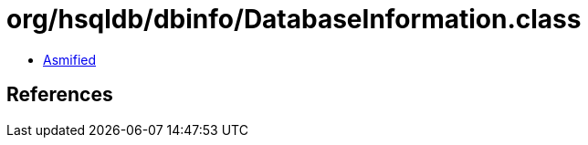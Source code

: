 = org/hsqldb/dbinfo/DatabaseInformation.class

 - link:DatabaseInformation-asmified.java[Asmified]

== References

